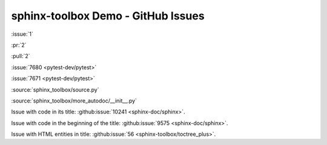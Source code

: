 =====================================
sphinx-toolbox Demo - GitHub Issues
=====================================

:issue:`1`

:pr:`2`

:pull:`2`

:issue:`7680 <pytest-dev/pytest>`

:issue:`7671 <pytest-dev/pytest>`

:source:`sphinx_toolbox/source.py`

:source:`sphinx_toolbox/more_autodoc/__init__.py`

Issue with code in its title: :github:issue:`10241 <sphinx-doc/sphinx>`.

Issue with code in the beginning of the title: :github:issue:`9575 <sphinx-doc/sphinx>`.

Issue with HTML entities in title: :github:issue:`56 <sphinx-toolbox/toctree_plus>`.
